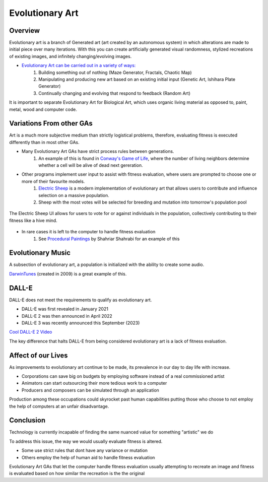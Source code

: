 ***************
Evolutionary Art
***************


Overview
========

Evolutionary art is a branch of Generated art (art created by an autonomous system) in which alterations are made to initial piece over many iterations. With this you can create artificially generated visual randomness, stylized recreations of existing images, and infinitely changing/evolving images.

* `Evolutionary Art can be carried out in a variety of ways: <https://franciscouzo.github.io/>`_
    #. Building something out of nothing (Maze Generator, Fractals, Chaotic Map)
    #. Manipulating and producing new art based on an existing initial input (Genetic Art, Ishihara Plate Generator)
    #. Continually changing and evolving that respond to feedback (Random Art)

It is important to separate Evolutionary Art for Biological Art, which uses organic living material as opposed to, paint, metal, wood and computer code.

Variations From other GAs
=========================

Art is a much more subjective medium than strictly logistical problems, therefore, evaluating fitness is executed differently than in most other GAs.

* Many Evolutionary Art GAs have strict process rules between generations.
    #. An example of this is found in `Conway's Game of Life <https://electricsheep.org/>`_, where the number of living neighbors determine whether a cell will be alive of dead next gereration.


* Other programs implement user input to assist with fitness evaluation, where users are prompted to choose one or more of their favourite models.
    #. `Electric Sheep <https://electricsheep.org/>`_ is a modern implementation of evolutionary art that allows users to contribute and influence selection on a massive population.
    #. Sheep with the most votes will be selected for breeding and mutation into tomorrow's population pool


.. figure:: electric_sheep_example.gif
    :width: 500 px
    :align: center
    :target: https://electricsheep.org/

    The Electric Sheep UI allows for users to vote for or against individuals in the population, collectively contributing to their fitness like a hive mind.

* In rare cases it is left to the computer to handle fitness evaluation
    #. See `Procedural Paintings <https://shahriyarshahrabi.medium.com/procedural-paintings-with-genetic-evolution-algorithm-6838a6e64703>`_ by Shahriar Shahrabi for an example of this

Evolutionary Music
==================
A subsection of evolutionary art, a population is initialized with the ability to create some audio.

`DarwinTunes <http://darwintunes.org/>`_ (created in 2009) is a great example of this.

DALL-E
======

DALL-E does not meet the requirements to qualify as evolutionary art.

* DALL-E was first revealed in January 2021

* DALL-E 2 was then announced in April 2022

* DALL-E 3 was recently announced this September (2023)

`Cool DALL-E 2 Video <https://www.reddit.com/r/dalle2/comments/wk2vn0/4_minutes_of_variations_from_a_single_prompt/>`_

The key difference that halts DALL-E from being considered evolutionary art is a lack of fitness evaluation.


Affect of our Lives
===================

As improvements to evolutionary art continue to be made, its prevalence in our day to day life with increase.

* Corporations can save big on budgets by employing software instead of a real commissioned artist
* Animators can start outsourcing their more tedious work to a computer
* Producers and composers can be simulated through an application

Production among these occupations could skyrocket past human capabilities putting those who choose to not employ the help of computers at an unfair disadvantage.

Conclusion
==========

Technology is currently incapable of finding the same nuanced value for something "artistic" we do

To address this issue, the way we would usually evaluate fitness is altered.

* Some use strict rules that dont have any variance or mutation
* Others employ the help of human aid to handle fitness evaluation

Evolutionary Art GAs that let the computer handle fitness evaluation usually attempting to recreate an image and fitness is evaluated based on how similar the recreation is the the original




